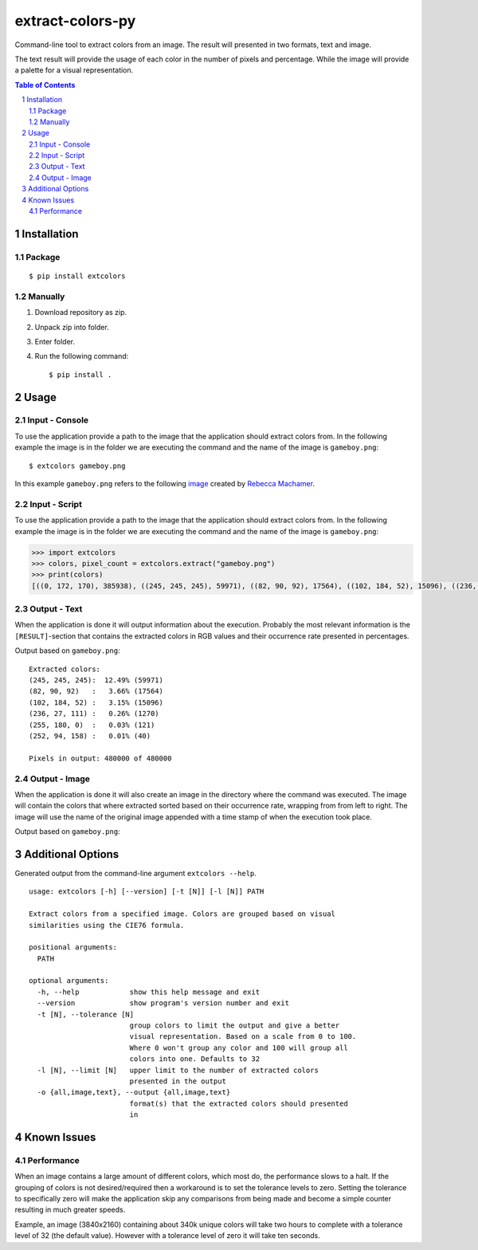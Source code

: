 =================
extract-colors-py
=================
Command-line tool to extract colors from an image.
The result will presented in two formats, text and image.

The text result will provide the usage of each color in the number of pixels and percentage.
While the image will provide a palette for a visual representation.

.. contents:: Table of Contents
.. section-numbering::


------------
Installation
------------
+++++++
Package
+++++++
::

    $ pip install extcolors

++++++++
Manually
++++++++
1. Download repository as zip.
2. Unpack zip into folder.
3. Enter folder.
4. Run the following command: ::

        $ pip install .

-----
Usage
-----
+++++++++++++++
Input - Console
+++++++++++++++
To use the application provide a path to the image that the application should extract colors from.
In the following example the image is in the folder we are executing the command and the name of the image is ``gameboy.png``:

::

    $ extcolors gameboy.png

In this example ``gameboy.png`` refers to the following `image <https://dribbble.com/shots/1056595-Gameboy-Free-PSD>`_
created by `Rebecca Machamer <https://dribbble.com/rebeccamachamer>`_.

.. image:: http://cairns.se/extcolors/gameboy.png

++++++++++++++
Input - Script
++++++++++++++
To use the application provide a path to the image that the application should extract colors from.
In the following example the image is in the folder we are executing the command and the name of the image is ``gameboy.png``:

.. code:: python

    >>> import extcolors
    >>> colors, pixel_count = extcolors.extract("gameboy.png")
    >>> print(colors)
    [((0, 172, 170), 385938), ((245, 245, 245), 59971), ((82, 90, 92), 17564), ((102, 184, 52), 15096), ((236, 27, 111), 1270), ((255, 180, 0), 121), ((252, 94, 158), 40)]

+++++++++++++
Output - Text
+++++++++++++
When the application is done it will output information about the execution.
Probably the most relevant information is the ``[RESULT]``-section that contains the extracted colors
in RGB values and their occurrence rate presented in percentages.

Output based on ``gameboy.png``: ::

    Extracted colors:
    (245, 245, 245):  12.49% (59971)
    (82, 90, 92)   :   3.66% (17564)
    (102, 184, 52) :   3.15% (15096)
    (236, 27, 111) :   0.26% (1270)
    (255, 180, 0)  :   0.03% (121)
    (252, 94, 158) :   0.01% (40)

    Pixels in output: 480000 of 480000

++++++++++++++
Output - Image
++++++++++++++
When the application is done it will also create an image in the directory where the command was executed.
The image will contain the colors that where extracted sorted based on their occurrence rate, wrapping from  from left to right.
The image will use the name of the original image appended with a time stamp of when the execution took place.

Output based on ``gameboy.png``:

.. image:: http://cairns.se/extcolors/gameboy-result-default.png


------------------
Additional Options
------------------
Generated output from the command-line argument ``extcolors --help``.

::

    usage: extcolors [-h] [--version] [-t [N]] [-l [N]] PATH

    Extract colors from a specified image. Colors are grouped based on visual
    similarities using the CIE76 formula.

    positional arguments:
      PATH

    optional arguments:
      -h, --help            show this help message and exit
      --version             show program's version number and exit
      -t [N], --tolerance [N]
                            group colors to limit the output and give a better
                            visual representation. Based on a scale from 0 to 100.
                            Where 0 won't group any color and 100 will group all
                            colors into one. Defaults to 32
      -l [N], --limit [N]   upper limit to the number of extracted colors
                            presented in the output
      -o {all,image,text}, --output {all,image,text}
                            format(s) that the extracted colors should presented
                            in

------------
Known Issues
------------
+++++++++++
Performance
+++++++++++
When an image contains a large amount of different colors, which most do, the performance slows to a halt.
If the grouping of colors is not desired/required then a workaround is to set the tolerance levels to zero.
Setting the tolerance to specifically zero will make the application skip any comparisons from being made and
become a simple counter resulting in much greater speeds.

Example, an image (3840x2160) containing about 340k unique colors will take two hours to complete
with a tolerance level of 32 (the default value). However with a tolerance level of zero it will take ten seconds.
